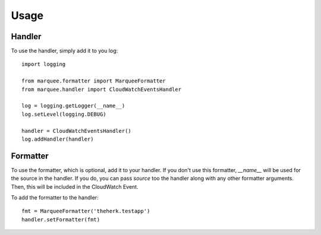 =====
Usage
=====

Handler
-------

To use the handler, simply add it to you log::

    import logging

    from marquee.formatter import MarqueeFormatter
    from marquee.handler import CloudWatchEventsHandler

    log = logging.getLogger(__name__)
    log.setLevel(logging.DEBUG)

    handler = CloudWatchEventsHandler()
    log.addHandler(handler)

Formatter
---------

To use the formatter, which is optional, add it to your handler. If you don't use this formatter, `__name__` will be used for the source in the handler. If you do, you can pass `source` too the handler along with any other formatter arguments. Then, this will be included in the CloudWatch Event.

To add the formatter to the handler::

    fmt = MarqueeFormatter('theherk.testapp')
    handler.setFormatter(fmt)
